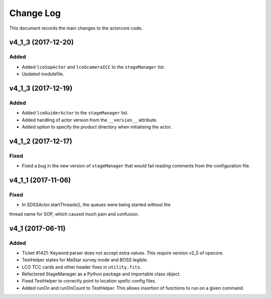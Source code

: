 .. _actorcore-changelog:

==========
Change Log
==========

This document records the main changes to the actorcore code.


.. _changelog-v4_1_4:
v4_1_3 (2017-12-20)
-------------------

Added
^^^^^

* Added ``lcoSopActor`` and ``lcoGcameraICC`` to the ``stageManager`` list.
* Updated modulefile.


.. _changelog-v4_1_3:
v4_1_3 (2017-12-19)
-------------------

Added
^^^^^

* Added ``lcoGuiderActor`` to the ``stageManager`` list.
* Added handling of actor version from the ``__version__`` attribute.
* Added option to specify the product directory when initialising the actor.


.. _changelog-v4_1_2:
v4_1_2 (2017-12-17)
-------------------

Fixed
^^^^^

* Fixed a bug in the new version of ``stageManager`` that would fail reading comments from the configuration file.


.. _changelog-v4_1_1:
v4_1_1 (2017-11-06)
-------------------

Fixed
^^^^^

* In SDSSActor.startThreads(), the queues were being started without the
thread name for SOP, which caused much pain and confusion.


.. _changelog-v4_1:
v4_1 (2017-06-11)
-----------------

Added
^^^^^
* Ticket #1421: Keyword parser does not accept extra values. This require version v2_5 of opscore.
* TestHelper states for MaStar survey mode and BOSS legible.
* LCO TCC cards and other header fixes in ``utility.fits``.
* Refactored StageManager as a Python package and importable class object.
* Fixed TestHelper to correctly point to location spefic config files.
* Added runOn and runOnCount to TestHelper.  This allows insertion of functions to run on a given command.

.. x.y.z (unreleased)
.. ------------------
..
.. A short description
..
.. Added
.. ^^^^^
.. * TBD
..
.. Changed
.. ^^^^^^^
.. * TBD
..
.. Fixed
.. ^^^^^
.. * TBD
